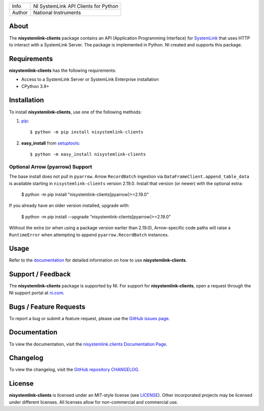 ===========  ====================================================
Info         NI SystemLink API Clients for Python
Author       National Instruments
===========  ====================================================

About
=====
The **nisystemlink-clients** package contains an API (Application Programming
Interface) for `SystemLink <https://ni.com/systemlink>`_ that uses HTTP to
interact with a SystemLink Server. The package is implemented in Python. NI
created and supports this package.

.. image:: https://badge.fury.io/py/nisystemlink-clients.svg
    :target: https://badge.fury.io/py/nisystemlink-clients

Requirements
============
**nisystemlink-clients** has the following requirements:

* Access to a SystemLink Server or SystemLink Enterprise installation
* CPython 3.9+

.. _installation_section:

Installation
============
To install **nisystemlink-clients**, use one of the following methods:

1. `pip <https://pypi.python.org/pypi/pip>`_::

   $ python -m pip install nisystemlink-clients

2. **easy_install** from `setuptools <https://pypi.python.org/pypi/setuptools>`_::

   $ python -m easy_install nisystemlink-clients

Optional Arrow (pyarrow) Support
--------------------------------
The base install does not pull in ``pyarrow``. Arrow ``RecordBatch`` ingestion via
``DataFrameClient.append_table_data`` is available starting in
``nisystemlink-clients`` version 2.19.0. Install that version (or newer) with the
optional extra:

   $ python -m pip install "nisystemlink-clients[pyarrow]>=2.19.0"

If you already have an older version installed, upgrade with:

   $ python -m pip install --upgrade "nisystemlink-clients[pyarrow]>=2.19.0"

Without the extra (or when using a package version earlier than 2.19.0),
Arrow-specific code paths will raise a ``RuntimeError`` when attempting to
append ``pyarrow.RecordBatch`` instances.

.. _usage_section:

Usage
=====
Refer to the `documentation <https://python-docs.systemlink.io>`_
for detailed information on how to use **nisystemlink-clients**.

.. _support_section:

Support / Feedback
==================
The **nisystemlink-clients** package is supported by NI. For support for
**nisystemlink-clients**, open a request through the NI support portal at
`ni.com <https://www.ni.com>`_.

Bugs / Feature Requests
=======================
To report a bug or submit a feature request, please use the
`GitHub issues page <https://github.com/ni/nisystemlink-clients-python/issues>`_.

Documentation
=============
To view the documentation, visit the
`nisystemlink.clients Documentation Page <https://python-docs.systemlink.io>`_.

Changelog
=============
To view the changelog, visit the
`GitHub repository CHANGELOG <https://github.com/ni/nisystemlink-clients-python/blob/master/CHANGELOG.md>`_.

License
=======
**nisystemlink-clients** is licensed under an MIT-style license (see `LICENSE
<LICENSE>`_).  Other incorporated projects may be licensed under different
licenses. All licenses allow for non-commercial and commercial use.
